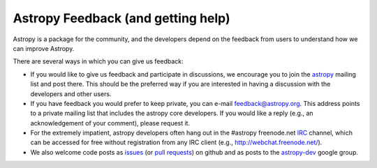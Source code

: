 Astropy Feedback (and getting help)
===================================

Astropy is a package for the community, and the developers depend on the
feedback from users to understand how we can improve Astropy. 

There are several ways in which you can give us feedback:

* If you would like to give us feedback and participate in discussions, we
  encourage you to join the astropy_ mailing list and post
  there. This should be the preferred way if you are interested in having a
  discussion with the developers and other users.

* If you have feedback you would prefer to keep private,  you can e-mail
  `feedback@astropy.org`_.  This address points to a private mailing list that
  includes the astropy core developers.  If you would like a reply (e.g., an
  acknowledgement of your comment), please request it.

* For the extremely impatient, astropy developers often hang out in the
  #astropy freenode.net IRC_ channel, which can be accessed for free without
  registration from any IRC client (e.g., http://webchat.freenode.net/).

* We also welcome code posts as `issues`_ (or `pull requests`_) on github and
  as posts to the `astropy-dev`_ google group.

.. _IRC: http://en.wikipedia.org/wiki/Irc
.. _feedback@astropy.org: mailto:feedback@astropy.org
.. _astropy: http://mail.scipy.org/mailman/listinfo/astropy
.. _issues: http://github.com/astropy/astropy/issues
.. _pull requests: https://github.com/astropy/astropy/pulls
.. _astropy-dev: https://groups.google.com/forum/#!forum/astropy-dev
